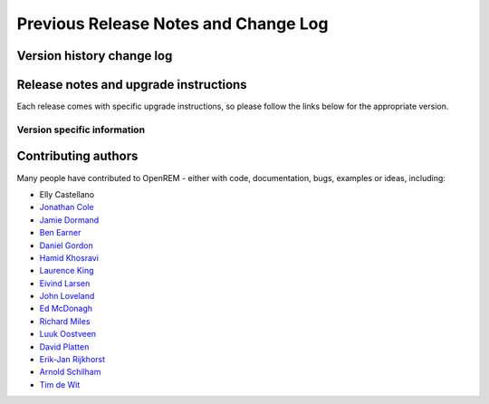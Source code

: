 #####################################
Previous Release Notes and Change Log
#####################################

**************************
Version history change log
**************************

    ..  toctree::
        :maxdepth: 1
        
        changes

**************************************
Release notes and upgrade instructions
**************************************

Each release comes with specific upgrade instructions, so please follow
the links below for the appropriate version.
    
Version specific information
============================

    ..  toctree::
        :maxdepth: 1

        release-0.8.0
        release-0.7.4
        release-0.7.3
        release-0.7.0
        release-0.6.0
        release-0.5.1
        release-0.5.0
        release-0.4.3
        release-0.4.2
        release-0.4.1
        release-0.4.0


********************
Contributing authors
********************

Many people have contributed to OpenREM - either with code, documentation, bugs, examples or ideas, including:

* Elly Castellano
* `Jonathan Cole <https://bitbucket.org/jacole>`_
* `Jamie Dormand <https://bitbucket.org/jamiedormand/>`_
* `Ben Earner <https://bitbucket.org/bearner/>`_
* `Daniel Gordon <https://bitbucket.org/dan_gordon/>`_
* `Hamid Khosravi <https://bitbucket.org/hrkhosravi/>`_
* `Laurence King <https://bitbucket.org/LaurenceKing/>`_
* `Eivind Larsen <https://bitbucket.org/leivind>`_
* `John Loveland <https://bitbucket.org/JLMPO/>`_
* `Ed McDonagh <https://bitbucket.org/edmcdonagh>`_
* `Richard Miles <https://bitbucket.org/r89m/>`_
* `Luuk Oostveen <https://bitbucket.org/LuukO>`_
* `David Platten <https://bitbucket.org/dplatten>`_
* `Erik-Jan Rijkhorst <https://bitbucket.org/rijkhorst>`_
* `Arnold Schilham <https://bitbucket.org/asch99>`_
* `Tim de Wit <https://bitbucket.org/tcdewit/>`_
